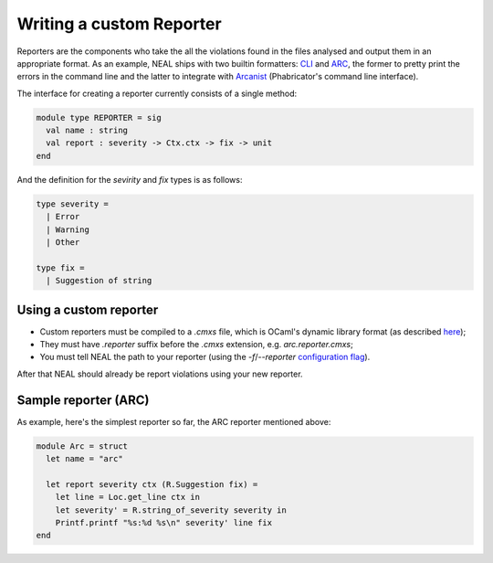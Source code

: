Writing a custom Reporter
=========================

Reporters are the components who take the all the violations found in the files analysed and output them in an appropriate format. As an example, NEAL ships with two builtin formatters: CLI_ and ARC_, the former to pretty print the errors in the command line and the latter to integrate with Arcanist_ (Phabricator's command line interface).

The interface for creating a reporter currently consists of a single method:

.. code-block:: ocaml

  module type REPORTER = sig
    val name : string
    val report : severity -> Ctx.ctx -> fix -> unit
  end

And the definition for the `sevirity` and `fix` types is as follows:

.. code-block:: ocaml

  type severity =
    | Error
    | Warning
    | Other

  type fix =
    | Suggestion of string

Using a custom reporter
-----------------------

* Custom reporters must be compiled to a `.cmxs` file, which is OCaml's dynamic library format (as described `here <../components#plugins>`_);
* They must have `.reporter` suffix before the `.cmxs` extension, e.g. `arc.reporter.cmxs`;
* You must tell NEAL the path to your reporter (using the `-f`/`--reporter` `configuration flag <../configuration.html#flags>`_).

After that NEAL should already be report violations using your new reporter.

Sample reporter (ARC)
---------------------

As example, here's the simplest reporter so far, the ARC reporter mentioned above:

.. code-block:: ocaml

  module Arc = struct
    let name = "arc"

    let report severity ctx (R.Suggestion fix) =
      let line = Loc.get_line ctx in
      let severity' = R.string_of_severity severity in
      Printf.printf "%s:%d %s\n" severity' line fix
  end

.. _CLI: https://github.com/uber/NEAL/blob/master/src/reporters/cli/cli_reporter.ml
.. _ARC: https://github.com/uber/NEAL/blob/master/src/reporters/arc/arc_reporter.ml
.. _Arcanist: https://secure.phabricator.com/book/phabricator/article/arcanist/
